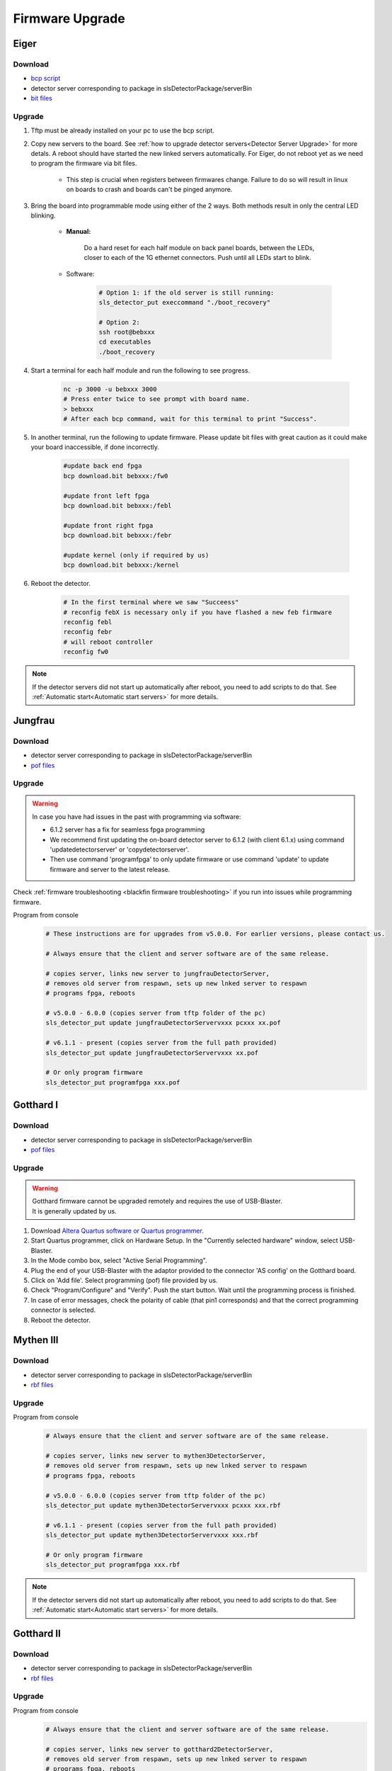 Firmware Upgrade
=================

Eiger
-------------

Download 
^^^^^^^^^^^^^
- `bcp script <https://github.com/slsdetectorgroup/slsDetectorFirmware/blob/master/binaries/eiger/bcp>`__

- detector server corresponding to package in slsDetectorPackage/serverBin

- `bit files <https://github.com/slsdetectorgroup/slsDetectorFirmware>`__

Upgrade
^^^^^^^^
#. Tftp must be already installed on your pc to use the bcp script.

#. Copy new servers to the board. See :ref:`how to upgrade detector servers<Detector Server Upgrade>` for more detals. A reboot should have started the new linked servers automatically. For Eiger, do not reboot yet as we need to program the firmware via bit files.

    * This step is crucial when registers between firmwares change. Failure to do so will result in linux on boards to crash and boards can't be pinged anymore.

#. Bring the board into programmable mode using either of the 2 ways. Both methods result in only the central LED blinking.
    
    * **Manual:**
    
        Do a hard reset for each half module on back panel boards, between the LEDs, closer to each of the 1G ethernet connectors. Push until all LEDs start to blink.
    
    * Software:  

        .. code-block:: bash

            # Option 1: if the old server is still running:
            sls_detector_put execcommand "./boot_recovery"

            # Option 2:
            ssh root@bebxxx
            cd executables
            ./boot_recovery

#. Start a terminal for each half module and run the following to see progress.

    .. code-block:: bash
    
    	nc -p 3000 -u bebxxx 3000
        # Press enter twice to see prompt with board name.
        > bebxxx
        # After each bcp command, wait for this terminal to print "Success".


#. In another terminal, run the following to update firmware. Please update bit files with great caution as it could make your board inaccessible, if done incorrectly.

    .. code-block:: bash
    
        #update back end fpga
        bcp download.bit bebxxx:/fw0

        #update front left fpga
        bcp download.bit bebxxx:/febl

        #update front right fpga
        bcp download.bit bebxxx:/febr

        #update kernel (only if required by us)
        bcp download.bit bebxxx:/kernel

#. Reboot the detector.

    .. code-block:: bash

        # In the first terminal where we saw "Succeess"
        # reconfig febX is necessary only if you have flashed a new feb firmware
        reconfig febl
        reconfig febr
        # will reboot controller
        reconfig fw0

.. note :: 

    If the detector servers did not start up automatically after reboot, you need to add scripts to do that. See :ref:`Automatic start<Automatic start servers>` for more details.

Jungfrau
-------------

Download 
^^^^^^^^^^^^^
- detector server corresponding to package in slsDetectorPackage/serverBin

- `pof files <https://github.com/slsdetectorgroup/slsDetectorFirmware>`__


Upgrade
^^^^^^^^

.. warning ::

    In case you have had issues in the past with programming via software:

    * 6.1.2 server has a fix for seamless fpga programming

    * We recommend first updating the on-board detector server to 6.1.2 (with client 6.1.x) using command 'updatedetectorserver' or 'copydetectorserver'.

    * Then use command 'programfpga' to only update firmware or use command 'update' to update firmware and server to the latest release.



Check :ref:`firmware troubleshooting <blackfin firmware troubleshooting>` if you run into issues while programming firmware.




Program from console
    .. code-block:: bash

        # These instructions are for upgrades from v5.0.0. For earlier versions, please contact us.

        # Always ensure that the client and server software are of the same release.

        # copies server, links new server to jungfrauDetectorServer, 
        # removes old server from respawn, sets up new lnked server to respawn
        # programs fpga, reboots

        # v5.0.0 - 6.0.0 (copies server from tftp folder of the pc)
        sls_detector_put update jungfrauDetectorServervxxx pcxxx xx.pof

        # v6.1.1 - present (copies server from the full path provided)
        sls_detector_put update jungfrauDetectorServervxxx xx.pof

        # Or only program firmware
        sls_detector_put programfpga xxx.pof



Gotthard I
-----------

Download 
^^^^^^^^^^^^^
- detector server corresponding to package in slsDetectorPackage/serverBin

- `pof files <https://github.com/slsdetectorgroup/slsDetectorFirmware>`__


.. _firmware upgrade using blaster for blackfin:

Upgrade
^^^^^^^^
.. warning ::
    | Gotthard firmware cannot be upgraded remotely and requires the use of USB-Blaster.
    | It is generally updated by us.

#. Download `Altera Quartus software or Quartus programmer <https://fpgasoftware.intel.com/20.1/?edition=standard&platform=linux&product=qprogrammer#tabs-4>`__.
   

#. Start Quartus programmer, click on Hardware Setup. In the "Currently selected hardware" window, select USB-Blaster.

#. In the Mode combo box, select "Active Serial Programming".

#. Plug the end of your USB-Blaster with the adaptor provided to the connector 'AS config' on the Gotthard board.

#. Click on 'Add file'. Select programming (pof) file provided by us.

#. Check "Program/Configure" and "Verify". Push the start button. Wait until the programming process is finished.

#. In case of error messages, check the polarity of cable (that pin1 corresponds) and that the correct programming connector is selected.

#. Reboot the detector.


Mythen III
-----------

Download 
^^^^^^^^^^^^^

- detector server corresponding to package in slsDetectorPackage/serverBin

- `rbf files <https://github.com/slsdetectorgroup/slsDetectorFirmware>`__


Upgrade
^^^^^^^^

Program from console
    .. code-block:: bash

        # Always ensure that the client and server software are of the same release.

        # copies server, links new server to mythen3DetectorServer, 
        # removes old server from respawn, sets up new lnked server to respawn
        # programs fpga, reboots

        # v5.0.0 - 6.0.0 (copies server from tftp folder of the pc)
        sls_detector_put update mythen3DetectorServervxxx pcxxx xxx.rbf

        # v6.1.1 - present (copies server from the full path provided)
        sls_detector_put update mythen3DetectorServervxxx xxx.rbf

        # Or only program firmware
        sls_detector_put programfpga xxx.rbf

.. note :: 

    If the detector servers did not start up automatically after reboot, you need to add scripts to do that. See :ref:`Automatic start<Automatic start servers>` for more details.

Gotthard II
-------------

Download 
^^^^^^^^^^^^^
- detector server corresponding to package in slsDetectorPackage/serverBin

- `rbf files <https://github.com/slsdetectorgroup/slsDetectorFirmware>`__

Upgrade
^^^^^^^^

Program from console
    .. code-block:: bash

        # Always ensure that the client and server software are of the same release.
        
        # copies server, links new server to gotthard2DetectorServer, 
        # removes old server from respawn, sets up new lnked server to respawn
        # programs fpga, reboots

        # v5.0.0 - 6.0.0 (copies server from tftp folder of the pc)
        sls_detector_put update gotthard2DetectorServervxxx pcxxx xxx.rbf

        # v6.1.1 - present (copies server from the full path provided)
        sls_detector_put update gotthard2DetectorServervxxx xxx.rbf

        # Or only program firmware
        sls_detector_put programfpga xxx.rbf

.. note :: 

    If the detector servers did not start up automatically after reboot, you need to add scripts to do that. See :ref:`Automatic start<Automatic start servers>` for more details.

Moench
-------

Download 
^^^^^^^^^^^^^
- detector server corresponding to package in slsDetectorPackage/serverBin

- `pof files <https://github.com/slsdetectorgroup/slsDetectorFirmware>`__



Upgrade
^^^^^^^^

.. warning ::

    In case you have had issues in the past with programming via software:

    * 6.1.2 server has a fix for seamless fpga programming

    * We recommend first updating the on-board detector server to 6.1.2 (with client 6.1.x) using command 'updatedetectorserver' or 'copydetectorserver'.

    * Then use command 'programfpga' to only update firmware or use command 'update' to update firmware and server to the latest release.



Check :ref:`firmware troubleshooting <blackfin firmware troubleshooting>` if you run into issues while programming firmware.


Program from console
    .. code-block:: bash

        # Always ensure that the client and server software are of the same release.

        # copies server, links new server to moenchDetectorServer, 
        # removes old server from respawn, sets up new lnked server to respawn
        # programs fpga, reboots

        # v5.0.0 - 6.0.0 (copies server from tftp folder of the pc)
        sls_detector_put update moenchDetectorServervxxx pcxxx xx.pof

        # v6.1.1 - present (copies server from the full path provided)
        sls_detector_put update moenchDetectorServervxxx xx.pof

        # Or only program firmware
        sls_detector_put programfpga xxx.pof

Ctb
----

Download 
^^^^^^^^^^^^^
- detector server corresponding to package in slsDetectorPackage/serverBin

- `pof files <https://github.com/slsdetectorgroup/slsDetectorFirmware>`__



Upgrade
^^^^^^^^

Check :ref:`firmware troubleshooting <blackfin firmware troubleshooting>` if you run into issues while programming firmware.


Program from console
    .. code-block:: bash

        # Always ensure that the client and server software are of the same release.
        
        # copies server, links new server to ctbDetectorServer, 
        # removes old server from respawn, sets up new lnked server to respawn
        # programs fpga, reboots

        # v5.0.0 - 6.0.0 (copies server from tftp folder of the pc)
        sls_detector_put update ctbDetectorServervxxx pcxxx xx.pof

        # v6.1.1 - present (copies server from the full path provided)
        sls_detector_put update ctbDetectorServervxxx xx.pof

        # Or only program firmware
        sls_detector_put programfpga xxx.pof


.. _blackfin firmware troubleshooting:

Firmware Troubleshooting with blackfin
----------------------------------------

1. v4.x.x client after programming will most likely reboot the blackfin processor, regardless of error.

2. v5.x.x-rcx client after programming will not reboot the blackfin processor, if error occurred.

3. If a reboot occured with an incomplete firmware in flash, the blackfin will most likely not find the mtd3 drive. To see if this drive exists:

  .. code-block:: bash
    
    # connect to the board
    telnet bchipxxx

    # view of mtd3 existing
    root:/> more /proc/mtd
    dev:    size   erasesize  name
    mtd0: 00040000 00020000 "bootloader(nor)"
    mtd1: 00100000 00020000 "linux kernel(nor)"
    mtd2: 002c0000 00020000 "file system(nor)"
    mtd3: 01000000 00010000 "bitfile(spi)"

4. If one can see the mtd3 drive, one can already try to flash again using the **programfpga** command (without rebooting blackfin or detector). 

5. If one can't list it, read the next section to try to get the blackfin to list it.

How to get back mtd3 drive remotely (udpating kernel)
^^^^^^^^^^^^^^^^^^^^^^^^^^^^^^^^^^^^^^^^^^^^^^^^^^^^^^^^
    You have 2 alternatives to update the kernel.

    1. Commands via software (>= v6.0.0)

        .. code-block:: bash

            sls_detector_put updatekernel /home/...path-to-kernel-image


    2. or command line 
    
        .. code-block:: bash
            
            # step 1: get the kernel image (uImage.lzma) from slsdetectorgroup
            # and copy it to pc's tftp folder

            # step 2: connect to the board
            telnet bchipxxx

            #step 3: go to directory for space
            cd /var/tmp/

            # step 3: copy kernel to board
            tftp pcxxx -r uImage.lzma -g

            # step 4: verify kernel copied properly
            ls -lrt
            
            # step 5: erase flash
            flash_eraseall /dev/mtd1
            
            # step 6: copy new image to kernel drive
            cat uImage.lzma > /dev/mtd1
            
            # step 7:
            sync
            
            # step 8:
            reboot
            
            # step 9: verification
            telnet bchipxxx
            uname -a # verify kernel date
            more /proc/mtd # verify mtd3 is listed
            

Last Resort using USB Blaster
^^^^^^^^^^^^^^^^^^^^^^^^^^^^^^

If none of these steps work, the last resort might be physically upgrading the firmware using a USB blaster, which also requires opening up the detector. Instructions for all the blackfin detectors are the same as the one for :ref:`gotthard firmware upgrade <firmware upgrade using blaster for blackfin>`.